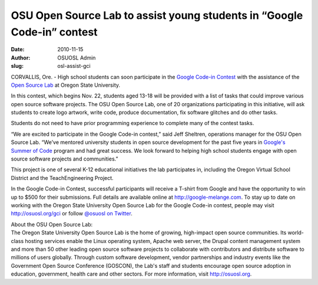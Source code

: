 OSU Open Source Lab to assist young students in “Google Code-in” contest
========================================================================
:date: 2010-11-15
:author: OSUOSL Admin
:slug: osl-assist-gci

CORVALLIS, Ore. - High school students can soon participate in the
`Google Code-in Contest`_ with the assistance of the `Open Source Lab`_ at
Oregon State University.

In this contest, which begins Nov. 22, students aged 13-18 will be provided with
a list of tasks that could improve various open source software projects. The
OSU Open Source Lab, one of 20 organizations participating in this initiative,
will ask students to create logo artwork, write code, produce documentation, fix
software glitches and do other tasks.

Students do not need to have prior programming experience to complete many of the
contest tasks.

“We are excited to participate in the Google Code-in contest,” said Jeff
Sheltren, operations manager for the OSU Open Source Lab. “We’ve mentored
university students in open source development for the past five years in
`Google's Summer of Code`_ program and had great success. We look forward to
helping high school students engage with open source software projects and
communities.”

This project is one of several K-12 educational initiatives the lab participates
in, including the Oregon Virtual School District and the TeachEngineering
Project.

In the Google Code-in Contest, successful participants will receive a T-shirt
from Google and have the opportunity to win up to $500 for their submissions.
Full details are available online at http://google-melange.com. To stay up to
date on working with the Oregon State University Open Source Lab for the Google
Code-in contest, people may visit http://osuosl.org/gci or follow
`@osuosl on Twitter`_.

| About the OSU Open Source Lab:
| The Oregon State University Open Source Lab is the home of growing,
  high-impact open source communities. Its world-class hosting services enable
  the Linux operating system, Apache web server, the Drupal content management
  system and more than 50 other leading open source software projects to
  collaborate with contributors and distribute software to millions of users
  globally. Through custom software development, vendor partnerships and
  industry events like the Government Open Source Conference (GOSCON), the Lab's
  staff and students encourage open source adoption in education, government,
  health care and other sectors. For more information, visit http://osuosl.org.

.. _Google Code-in Contest: http://code.google.com/gci
.. _Open Source Lab: /
.. _Google's Summer of Code: http://code.google.com/soc
.. _@osuosl on Twitter: http://twitter.com/osuosl
